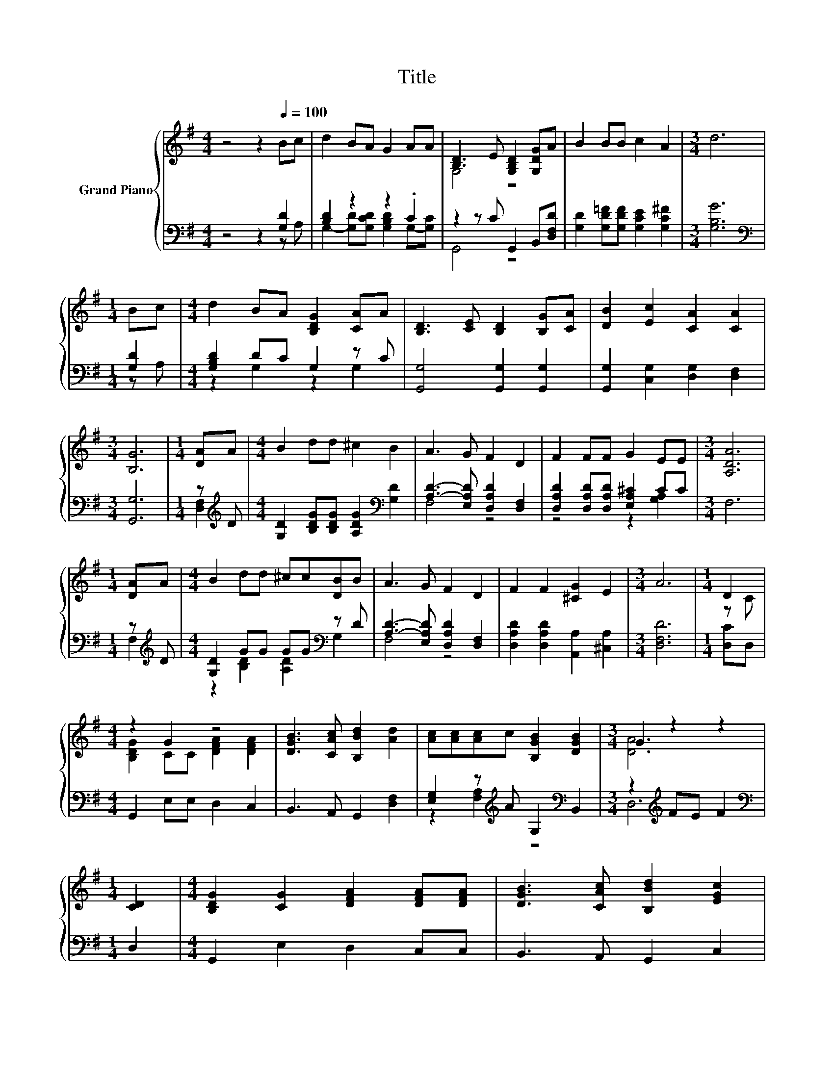 X:1
T:Title
%%score { ( 1 4 ) | ( 2 3 ) }
L:1/8
M:4/4
K:G
V:1 treble nm="Grand Piano"
V:4 treble 
V:2 bass 
V:3 bass 
V:1
 z4 z2[Q:1/4=100] Bc | d2 BA G2 AA | [B,D]3 E [G,B,D]2 [G,DG]A | B2 BB c2 A2 |[M:3/4] d6 | %5
[M:1/4] Bc |[M:4/4] d2 BA [B,DG]2 [CA]A | [B,D]3 [CE] [B,D]2 [B,G][CA] | [DB]2 [Ec]2 [CA]2 [CA]2 | %9
[M:3/4] [B,G]6 |[M:1/4] [DA]A |[M:4/4] B2 dd ^c2 B2 | A3 G F2 D2 | F2 FF G2 EE |[M:3/4] [A,DA]6 | %15
[M:1/4] [DA]A |[M:4/4] B2 dd ^cc[DB]B | A3 G F2 D2 | F2 F2 [^CG]2 E2 |[M:3/4] A6 |[M:1/4] D2 | %21
[M:4/4] z2 G2 z4 | [DGB]3 [CAc] [B,Bd]2 [Ad]2 | [Ac][Ac][Ac]c [B,GB]2 [DGB]2 |[M:3/4] G2 z2 z2 | %25
[M:1/4] [CD]2 |[M:4/4] [B,DG]2 [CG]2 [DFA]2 [DFA][DFA] | [DGB]3 [CAc] [B,Bd]2 [EGc]2 | %28
 [EGB]2 [EGc]2 [CGA]2 [CFA]2 |[M:3/4] [B,DG]6 |] %30
V:2
 z4 z2 [G,D]2 | [B,D]2 z2 z2 .C2 | z2 z C G,,2 B,,[D,F,D] | [G,D]2 [G,D=F][G,DF] [G,CE]2 [G,C^F]2 | %4
[M:3/4] [G,B,G]6 |[M:1/4][K:bass] [G,D]2 |[M:4/4] [G,B,D]2 DC G,2 z C | %7
 [G,,G,]4 [G,,G,]2 [G,,G,]2 | [G,,G,]2 [C,G,]2 [D,G,]2 [D,F,]2 |[M:3/4] [G,,G,]6 | %10
[M:1/4] z[K:treble] D |[M:4/4] [G,D]2 [B,DG][B,DG] [A,DG]2[K:bass] [G,D]2 | %12
 [A,D]3- [E,A,D] [D,A,D]2 [D,F,]2 | [D,A,D]2 [D,A,D][D,A,D] [E,A,^C]2 CC |[M:3/4] F,6 | %15
[M:1/4] z[K:treble] D |[M:4/4] [G,D]2 GG GG[K:bass] z D | [A,D]3- [E,A,D] [D,A,D]2 [D,F,]2 | %18
 [D,A,D]2 [D,A,D]2 [A,,A,]2 [^C,A,]2 |[M:3/4] [D,F,D]6 |[M:1/4] [D,C]D, | %21
[M:4/4] G,,2 E,E, D,2 C,2 | B,,3 A,, G,,2 [D,F,]2 | [E,G,]2 z[K:treble] A G,2[K:bass] B,,2 | %24
[M:3/4] z2[K:treble] FE F2 |[M:1/4][K:bass] D,2 |[M:4/4] G,,2 E,2 D,2 C,C, | B,,3 A,, G,,2 C,2 | %28
 E,2 A,,2 D,2 D,2 |[M:3/4] G,,6 |] %30
V:3
 z4 z2 z A, | G,2- [G,D][G,CD] [G,B,D]2 G,-[G,C] | G,,4 z4 | x8 |[M:3/4] x6 |[M:1/4][K:bass] z A, | %6
[M:4/4] z2 G,2 z2 G,2 | x8 | x8 |[M:3/4] x6 |[M:1/4] [D,F,]2[K:treble] |[M:4/4] x6[K:bass] x2 | %12
 F,4 z4 | z4 z2 [G,A,]2 |[M:3/4] x6 |[M:1/4] F,2[K:treble] |[M:4/4] z2 [B,D]2 [A,D]2[K:bass] G,2 | %17
 F,4 z4 | x8 |[M:3/4] x6 |[M:1/4] x2 |[M:4/4] x8 | x8 | z2 [F,A,]2[K:treble] z4[K:bass] | %24
[M:3/4] D,6[K:treble] |[M:1/4][K:bass] x2 |[M:4/4] x8 | x8 | x8 |[M:3/4] x6 |] %30
V:4
 x8 | x8 | G,4 z4 | x8 |[M:3/4] x6 |[M:1/4] x2 |[M:4/4] x8 | x8 | x8 |[M:3/4] x6 |[M:1/4] x2 | %11
[M:4/4] x8 | x8 | x8 |[M:3/4] x6 |[M:1/4] x2 |[M:4/4] x8 | x8 | x8 |[M:3/4] x6 |[M:1/4] z C | %21
[M:4/4] [B,DG]2 CC [DFA]2 [DFA]2 | x8 | x8 |[M:3/4] [DA]6 |[M:1/4] x2 |[M:4/4] x8 | x8 | x8 | %29
[M:3/4] x6 |] %30


